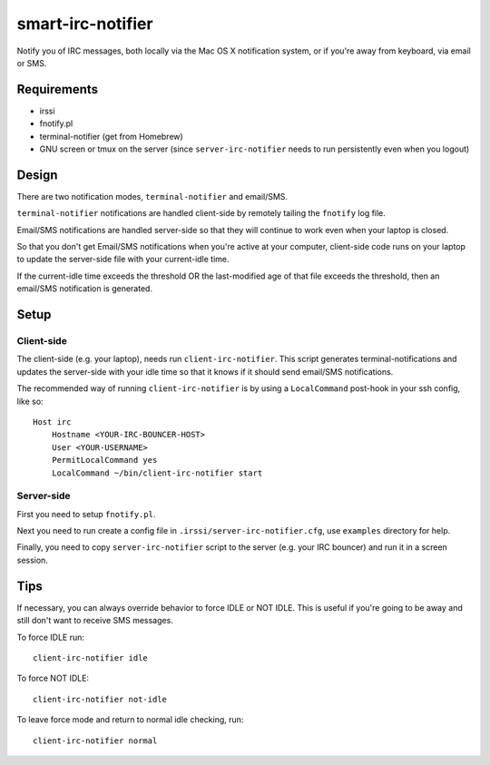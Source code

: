 ==================
smart-irc-notifier
==================


Notify you of IRC messages, both locally via the Mac OS X notification system,
or if you're away from keyboard, via email or SMS.


Requirements
============

* irssi
* fnotify.pl
* terminal-notifier (get from Homebrew)
* GNU screen or tmux on the server (since ``server-irc-notifier`` needs to run
  persistently even when you logout)


Design
======


There are two notification modes, ``terminal-notifier`` and email/SMS.

``terminal-notifier`` notifications are handled client-side by remotely tailing
the ``fnotify`` log file.

Email/SMS notifications are handled server-side so that they will continue to
work even when your laptop is closed.

So that you don't get Email/SMS notifications when you're active at your
computer, client-side code runs on your laptop to  update the server-side file
with your current-idle time.

If the current-idle time exceeds the threshold OR the last-modified age of
that file exceeds the threshold, then an email/SMS notification is generated.

Setup
=====

Client-side
-----------

The client-side (e.g. your laptop), needs run ``client-irc-notifier``. This
script generates terminal-notifications and updates the server-side with your
idle time so that it knows if it should send email/SMS notifications.

The recommended way of running ``client-irc-notifier`` is by using a
``LocalCommand`` post-hook in your ssh config, like so::

    Host irc                                                                                                                                                                                                           
        Hostname <YOUR-IRC-BOUNCER-HOST>
        User <YOUR-USERNAME>
        PermitLocalCommand yes
        LocalCommand ~/bin/client-irc-notifier start

Server-side
-----------

First you need to setup ``fnotify.pl``.

Next you need to run create a config file in ``.irssi/server-irc-notifier.cfg``,
use ``examples`` directory for help.

Finally, you need to copy ``server-irc-notifier`` script to the server (e.g.
your IRC bouncer) and run it in a screen session.


Tips
====


If necessary, you can always override behavior to force IDLE or NOT IDLE. This
is useful if you're going to be away and still don't want to receive SMS
messages.

To force IDLE run::

    client-irc-notifier idle


To force NOT IDLE::

    client-irc-notifier not-idle


To leave force mode and return to normal idle checking, run::

    client-irc-notifier normal

